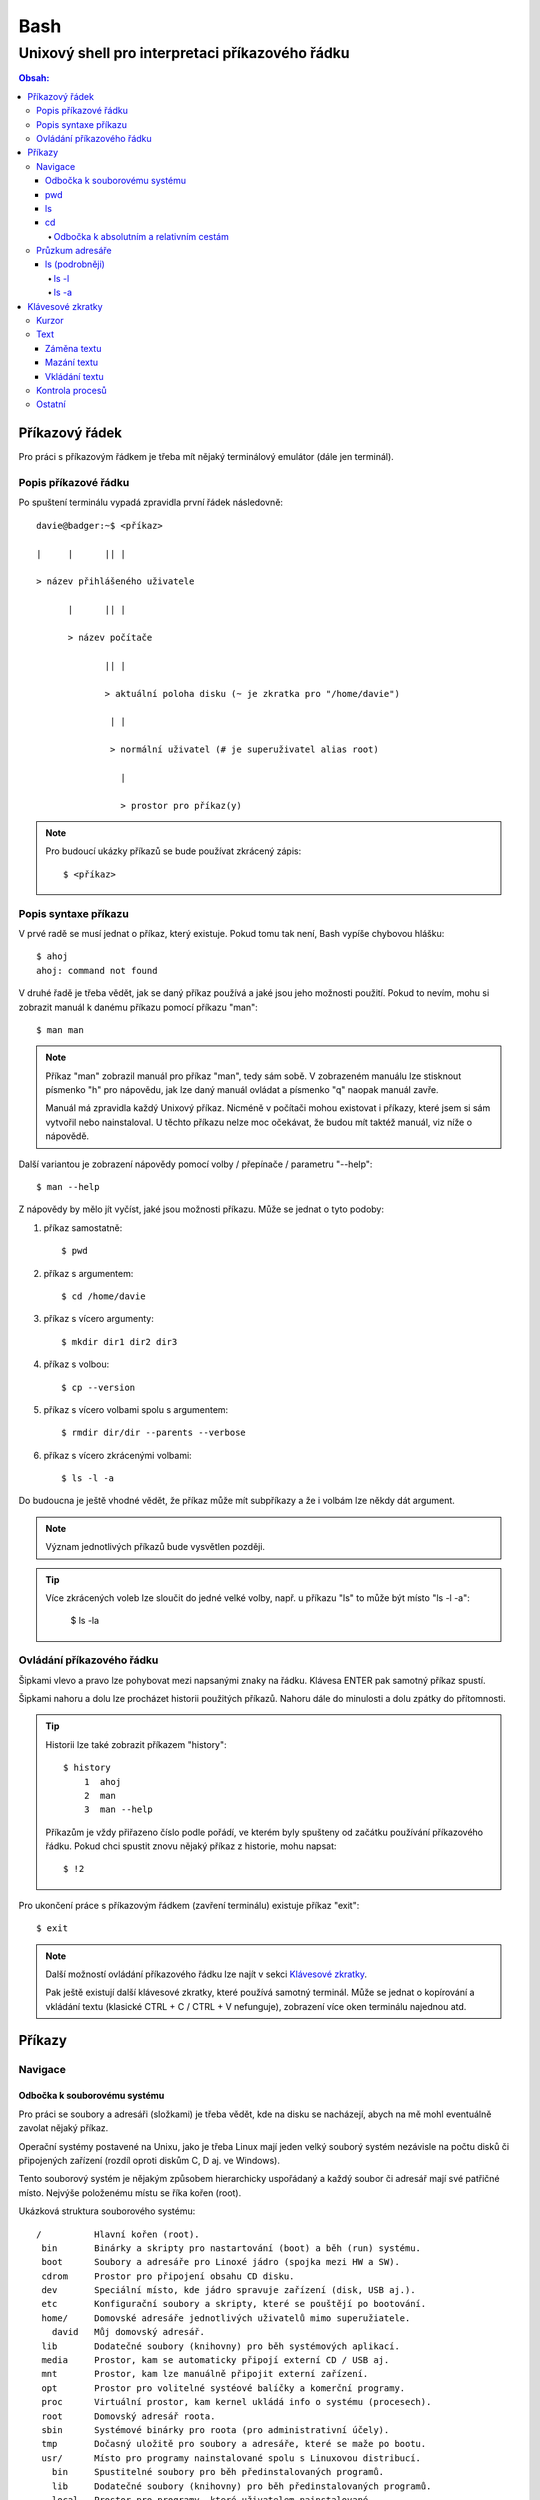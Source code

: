 ======
 Bash
======
--------------------------------------------------
 Unixový shell pro interpretaci příkazového řádku
--------------------------------------------------

.. contents:: Obsah:

Příkazový řádek
===============

Pro práci s příkazovým řádkem je třeba mít nějaký terminálový emulátor (dále
jen terminál).

Popis příkazové řádku
---------------------

Po spuštení terminálu vypadá zpravidla první řádek následovně::

   davie@badger:~$ <příkaz>

   |     |      || |

   > název přihlášeného uživatele

         |      || |

         > název počítače

                || |

                > aktuální poloha disku (~ je zkratka pro "/home/davie")

                 | |

                 > normální uživatel (# je superuživatel alias root)

                   |

                   > prostor pro příkaz(y)

.. note::

   Pro budoucí ukázky příkazů se bude používat zkrácený zápis::

      $ <příkaz>

Popis syntaxe příkazu
---------------------

V prvé radě se musí jednat o příkaz, který existuje. Pokud tomu tak není,
Bash vypíše chybovou hlášku::

   $ ahoj
   ahoj: command not found

V druhé řadě je třeba vědět, jak se daný příkaz používá a jaké jsou jeho
možnosti použití. Pokud to nevím, mohu si zobrazit manuál k danému příkazu
pomocí příkazu "man"::

   $ man man

.. note::

   Příkaz "man" zobrazil manuál pro příkaz "man", tedy sám sobě. V zobrazeném
   manuálu lze stisknout písmenko "h" pro nápovědu, jak lze daný manuál
   ovládat a písmenko "q" naopak manuál zavře.

   Manuál má zpravidla každý Unixový příkaz. Nicméně v počítači mohou existovat
   i příkazy, které jsem si sám vytvořil nebo nainstaloval. U těchto příkazu
   nelze moc očekávat, že budou mít taktéž manuál, viz níže o nápovědě.

Další variantou je zobrazení nápovědy pomocí volby / přepínače / parametru
"--help"::

   $ man --help

Z nápovědy by mělo jít vyčíst, jaké jsou možnosti příkazu. Může se jednat o
tyto podoby::

1. příkaz samostatně::

   $ pwd

2. příkaz s argumentem::

   $ cd /home/davie

3. příkaz s vícero argumenty::

   $ mkdir dir1 dir2 dir3

4. příkaz s volbou::

   $ cp --version

5. příkaz s vícero volbami spolu s argumentem::

   $ rmdir dir/dir --parents --verbose

6. příkaz s vícero zkrácenými volbami::

   $ ls -l -a

Do budoucna je ještě vhodné vědět, že příkaz může mít subpříkazy a že i
volbám lze někdy dát argument.

.. note::

   Význam jednotlivých příkazů bude vysvětlen později.

.. tip::

   Více zkrácených voleb lze sloučit do jedné velké volby, např. u příkazu
   "ls" to může být místo "ls -l -a":

      $ ls -la

Ovládání příkazového řádku
--------------------------

Šipkami vlevo a pravo lze pohybovat mezi napsanými znaky na řádku. Klávesa
ENTER pak samotný příkaz spustí.

Šipkami nahoru a dolu lze procházet historii použitých příkazů. Nahoru dále
do minulosti a dolu zpátky do přítomnosti.

.. tip::

   Historii lze také zobrazit příkazem "history"::

      $ history
          1  ahoj
          2  man
          3  man --help

   Příkazům je vždy přiřazeno číslo podle pořádí, ve kterém byly spušteny od
   začátku používání příkazového řádku. Pokud chci spustit znovu nějaký příkaz
   z historie, mohu napsat::

      $ !2

Pro ukončení práce s příkazovým řádkem (zavření terminálu) existuje příkaz
"exit"::

   $ exit

.. note::

   Další možností ovládání příkazového řádku lze najít v sekci
   `Klávesové zkratky`_.

   Pak ještě existují další klávesové zkratky, které používá samotný terminál.
   Může se jednat o kopírování a vkládání textu (klasické CTRL + C / CTRL + V
   nefunguje), zobrazení více oken terminálu najednou atd.

Příkazy
=======

Navigace
--------

Odbočka k souborovému systému
^^^^^^^^^^^^^^^^^^^^^^^^^^^^^

Pro práci se soubory a adresáři (složkami) je třeba vědět, kde na disku se
nacházejí, abych na mě mohl eventuálně zavolat nějaký příkaz.

Operační systémy postavené na Unixu, jako je třeba Linux mají jeden velký
souborý systém nezávisle na počtu disků či připojených zařízení (rozdíl oproti
diskům C, D aj. ve Windows).

Tento souborový systém je nějakým způsobem hierarchicky uspořádaný a každý
soubor či adresář mají své patřičné místo. Nejvýše položenému místu se říka
kořen (root).

Ukázková struktura souborového systému::

   /          Hlavní kořen (root).
    bin       Binárky a skripty pro nastartování (boot) a běh (run) systému.
    boot      Soubory a adresáře pro Linoxé jádro (spojka mezi HW a SW).
    cdrom     Prostor pro připojení obsahu CD disku.
    dev       Speciální místo, kde jádro spravuje zařízení (disk, USB aj.).
    etc       Konfigurační soubory a skripty, které se pouštějí po bootování.
    home/     Domovské adresáře jednotlivých uživatelů mimo superužiatele.
      david   Můj domovský adresář.
    lib       Dodatečné soubory (knihovny) pro běh systémových aplikací.
    media     Prostor, kam se automaticky připojí externí CD / USB aj.
    mnt       Prostor, kam lze manuálně připojit externí zařízení.
    opt       Prostor pro volitelné systéové balíčky a komerční programy.
    proc      Virtuální prostor, kam kernel ukládá info o systému (procesech).
    root      Domovský adresář roota.
    sbin      Systémové binárky pro roota (pro administrativní účely).
    tmp       Dočasný uložitě pro soubory a adresáře, které se maže po bootu.
    usr/      Místo pro programy nainstalované spolu s Linuxovou distribucí.
      bin     Spustitelné soubory pro běh předinstalovaných programů.
      lib     Dodatečné soubory (knihovny) pro běh předinstalovaných programů.
      local   Prostor pro programy, které uživatelem nainstalované.
      share   Dokumentace k předinstalovaných programům.
    var/      Prostor pro aplikační data.
      cache   Místo pro ukládání cache paměti.
      lib     Prostor pro ukládání dynamických dat.
      log     Místo pro ukládání logů.

pwd
^^^

Ukaž aktuální pracovní prostředí, ve kterém se nacházím::

   $ pwd
   /home/davie

ls
^^

Ukaž obsah adresáře, ve kterém se nacházím::

   $ ls
   Desktop  Documents  Downloads  Music  Pictures  Public  Templates  Videos

.. note::

   Adresáře by měly být zpravidla barevně odlišeny a soubory mít nějakou
   koncovku.

Pro zobrazení obsahu obsah jiného adresáře musím uvést cestu do daného
adresáře::

   $ ls /home

Samozřejme si lze zobrazit obsah vícero adresářů najednou::

   $ ls /home /home/davie
   /home:
   davie

   /home/davie:
   Desktop  Documents  Downloads  Music  Pictures  Public  Templates  Videos

cd
^^

Změn aktuální pracovní prostředí na jiné::

   $ cd /
   $ pwd
   /

Bez argumentů se změní pracovní prostředí zpátky na domovský adresář::

   $ cd
   $ pwd
   /home/davie

Do domovské adresáře se lze taky dostat pomocí vlnovky::

   $ cd ~
   $ pwd
   /home/davie

.. tip::

   Pokud se potřebuji vrátit do adresáře, ve kterém jsem byl předtím, tak jako
   argument použiju pomlčku::

      $ cd -
      $ pwd
      /

Odbočka k absolutním a relativním cestám
""""""""""""""""""""""""""""""""""""""""

* absolutní cesta

   * cesta se vypisuje od kořene (/) do cílové destinace::

        $ cd /home/davie

* relativní cesta

   * cesta se vypisuje od aktuální adresáře do cílové destinace
   * cesta do podřazeného adresáře začíná vždy názvem adresáře, který se
     nachází v aktuálním pracovním prostředí::

        $ cd Downloads

   * cesta do nadřazeného adresáře se provadí pomocí dvou teček (lze opakovat,
     pokud jsou tečky od sebe odděleny lomítkem)::

        $ cd ..

.. tip::

   Po vypsání nějaké částí cesty lze dvakrát stisknout TAB, který pak zobrazí
   veškeré možnosti, kam mohu změnit adresář::

      $ cd D
      Desktop/ Documents/ Downloads/

   Taktéž se může stát, že po prvním stisknutí TAB se automaticky doplní cesta.

Průzkum adresáře
----------------

ls (podrobněji)
^^^^^^^^^^^^^^^

Chování, respektive výstup "ls" příkazu lze ovlivnit pomocí přepínaču / voleb
(option). Ty jsou buď ve zkracené (pomlčka a písmenko) nebo zdlouhavé variantě
(dvě pomlčky a text)::

   $ ls -l
   total 36
   drwxr-xr-x 2 davie davie 4096 dub 13 21:34 Desktop
   drwxr-xr-x 8 davie davie 4096 dub 15 22:58 Documents
   drwxr-xr-x 2 davie davie 4096 dub 16 16:02 Downloads
   $ ls --help
   Usage: ls [OPTION]... [FILE]...
   List information about the FILEs (the current directory by default).
   Sort entries alphabetically if none of -cftuvSUX nor --sort is specified.

Více zkracených přepínačů lze spojit do jednoho velkého přepínače::

   $ ls -l -a
   total 2136
   drwx------ 20 davie davie    4096 dub 17 13:35 .
   drwxr-xr-x  4 root  root     4096 dub 13 20:40 ..
   -rw-------  1 davie davie    7450 dub 16 22:51 .bash_history
   -rw-r--r--  1 davie davie     220 dub 13 20:40 .bash_logout
   -rw-r--r--  1 davie davie    3771 dub 13 20:40 .bashrc
   $ ls -la
   total 2136
   drwx------ 20 davie davie    4096 dub 17 13:35 .
   drwxr-xr-x  4 root  root     4096 dub 13 20:40 ..
   -rw-------  1 davie davie    7450 dub 16 22:51 .bash_history
   -rw-r--r--  1 davie davie     220 dub 13 20:40 .bash_logout
   -rw-r--r--  1 davie davie    3771 dub 13 20:40 .bashrc

Naopak zdlouhavé přepínače je třeba psát odděleně za sebou::

   $ ls -l --all --reverse
   total 2140
   -rw-------  1 davie davie 1886357 dub 17 14:11 .xsession-errors
   -rw-------  1 davie davie      51 dub 13 20:46 .Xauthority
   -rw-------  1 davie davie    2141 dub 16 16:33 .viminfo

.. note::

   Zkrácená varianta může, ale i nemusí mít zdlouhavou variantu. To samé platí
   i opačně. Seznam těchto možných přepínačů si lze zobrazit pomocí nápovědy
   k danému příkazu:

   * příkazem "man"::

        $ man ls

   * přepínačem "--help"::

        $ ls --help

.. note::

   Zdlouhavým přepínačům lze i zadat argumenty, pokud je to povoleno. Např.
   pro aktivaci / deaktivaci barevného rozlišení souborů, adresářů aj. by to
   bylo::

      $ ls -l --color=yes
      $ ls -l --color=no

   Pokud by se někdy v budoucnu stalo, že je třeba mít víceslovný argument
   nebo v něm použít speciální znaky, aniž by nezmočnili funkčnost příkazu,
   tak je vhodné argument (pokud se nejedná o číslo) zaobalit do složených
   či jednoducých závorek::

      $ ls -l --color="yes"

   To samé platí i pro argumenty bez použití přepínače.

ls -l
"""""

Zobrazí zdlouhavý výpis obsahu dané adresáře včetně dalších informací::

   $ ls -l
   drwxr-xr-x 8 davie davie 4096 dub 15 22:58 Documents
   ^^  ^  ^   ^ ^     ^     ^    ^            ^
   ||  |  |   | |     |     |    |            |
   ---> Zda se jedná o složku (d) nebo soubor (-) nebo link (l).
    |  |  |   | |     |     |    |            |
    |  |  |   | |     |     |    |            |
    ---> Oprávnění vlastníka objektu (rwx).
       |  |   | |     |     |    |            |
       |  |   | |     |     |    |            |
       ---> Opravnění pro členy skupiny, která vlastní daný objekt (r-x).
          |   | |     |     |    |            |
          |   | |     |     |    |            |
          ---> Opravnění ostatních uživatelů (r-x).
              | |     |     |    |            |
              | |     |     |    |            |
              ---> TODO.
                |     |     |    |            |
                |     |     |    |            |
                ---> Jméno vlastníka objektu (uživatele).
                      |     |    |            |
                      |     |    |            |
                      ---> Jméno skupiny, které vlastní daný objekt.
                            |    |            |
                            |    |            |
                            ---> Velikost objektu v bajtech.
                                 |            |
                                 |            |
                                 ---> Datum a čas poslední změny objektu.
                                              |
                                              |
                                              ---> Název objektu.

ls -a
"""""

Zobrazí obsah dané adresáře včetně skrytých souborů a adresářů, které začínají
tečkou::

   $ ls -a
   .
   ..
   .bash_history

Samotná tečka značí aktuální adresář a dvě tečky nadřazený adresář (hodně se
používá ve spojitosti s "cd" příkazem). Pokud nechci vidět tyto samostatné
tečky, použiju místo malého písmenka "a" velké::

   $ ls -A
   .bash_history
   .bash_logout
   .bashrc

Klávesové zkratky
=================

Kurzor
------

* CTRL + a

  * skočí na začátek řádku::

       $ ls -l
         <-----

* CTRL + e

  * skočí na konec řádku::

       $ ls -l
         ----->

* ALT + f

  * skočí doprava o jedno slovo::

       $ ls --all --reverse
         -->
           ------>
                 ---------->
* ALT + b

  * skočí doleva o jedno slovo::

       $ ls --all --reverse
                    <-------
              <------
         <----

Text
----

Záměna textu
^^^^^^^^^^^^

* CTRL + t

  * zamění písmenko v místě kurzoru s předchozím::

       $ ls
           ^
       $ sl

* ALT + t

  * zamění slovo v místě kurzoru s předchozím::

       $ ls -l
              ^
       $ -l ls

* ALT + l

  * zamění znaky od kurzoru po konec slova na malá písmena::

       $ ls --REVERSE
           ^
       $ ls --reverse

* ALT + u

  * zamění znaky od kurzoru po konec slova na velká písmena::

       $ ls --all
           ^
       $ ls --ALL

* ALT + c

  * kapitalizuj (udělej větším) první písmo ve slově::

       $ ls --all --reverse
         -->
            ----->
                 ---------->
       $ Ls --All --Reverse

Mazání textu
^^^^^^^^^^^^

* CTRL + k

  * smaž text od kurzoru až na konec řádku::

       $ ls --all --reverse
                 ^
       $ ls --all

* CTRL + u

  * smaž text od kurzoru až na začátek řádku::

       $ ls --all --reverse
                           ^
       $

* ALT + d

  * smaž text od kurzoru až po konec slova, případně další slovo::

       $ ls --all --reverse
           ^
       $ ls --reverse

* CTRL + w

  * smaž text od kurzoru po začátek slova, případně předchozí slovo::

       $ ls --all --reverse
                 ^
       $ ls --reverse

Vkládání textu
^^^^^^^^^^^^^^

* CTRL + y

  * vložení v místě kurzoru předchozí smazaný text::

       $ ls -l
              ^
       $
       $ ls -l

Kontrola procesů
----------------

* CTRL + c

  * ukončí daný příkaz::

       $ ping localhost
       PING localhost (127.0.0.1) 56(84) bytes of data.
       64 bytes from localhost (127.0.0.1): icmp_seq=1 ttl=64 time=0.075 ms
       ^C
       --- localhost ping statistics ---
       1 packets transmitted, 1 received, 0% packet loss, time 0ms
       rtt min/avg/max/mdev = 0.075/0.075/0.075/0.000 ms

* CTRL + d

  * ukončí shell (zavře okno terminálu)
  * to samé jako příkaz::

       $ exit

* CTRL + Z

  * pozastaví běh příkazu::

       $ python3 -q
       >>>
       ^Z
       [1]+  Stopped                 python3 -q

  * seznam pozastavených příkazů lze zobrazit příkazem "jobs" a vrátit je do
    běhu pomocí "fg"

Ostatní
-------

* TAB

  * dvě stisknutí tabulátoru zobrazí možnosti, které lze použít jako argument::

       $ cd
            TAB TAB
       .cache/
       .config/
       .dbus/

  * jedno stisknutí se pak pokusí dokončit název souboru či adresáře, pokud
    to bude možné::

       $ cd Dow
              TAB
       $ cd Downloads

* CTRL + L

  * vyčístí obrazovku od předchozích příkazů a jejich výstupů
  * to samé jako příkaz::

       $ clear
